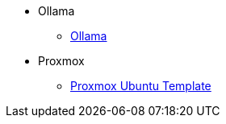 
* Ollama
** xref:ollama/ollama.adoc[Ollama]
* Proxmox
** xref:proxmox/proxmox_ubuntu_template.adoc[Proxmox Ubuntu Template]
